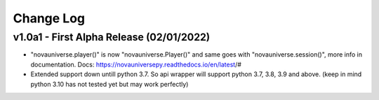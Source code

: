 Change Log
==========

v1.0a1 - First Alpha Release (02/01/2022)
---------------------------
- "novauniverse.player()" is now "novauniverse.Player()" and same goes with "novauniverse.session()", more info in documentation. Docs: https://novauniversepy.readthedocs.io/en/latest/#
- Extended support down untill python 3.7. So api wrapper will support python 3.7, 3.8, 3.9 and above. (keep in mind python 3.10 has not tested yet but may work perfectly)
